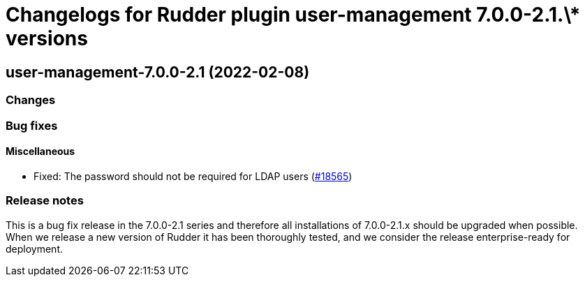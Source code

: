 = Changelogs for Rudder plugin user-management 7.0.0-2.1.\* versions

== user-management-7.0.0-2.1 (2022-02-08)

=== Changes


=== Bug fixes

==== Miscellaneous

* Fixed: The password should not be required for LDAP users
    (https://issues.rudder.io/issues/18565[#18565])

=== Release notes

This is a bug fix release in the 7.0.0-2.1 series and therefore all installations of 7.0.0-2.1.x should be upgraded when possible. When we release a new version of Rudder it has been thoroughly tested, and we consider the release enterprise-ready for deployment.

